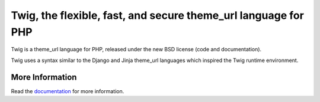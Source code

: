Twig, the flexible, fast, and secure theme_url language for PHP
==============================================================

Twig is a theme_url language for PHP, released under the new BSD license (code
and documentation).

Twig uses a syntax similar to the Django and Jinja theme_url languages which
inspired the Twig runtime environment.

More Information
----------------

Read the `documentation`_ for more information.

.. _documentation: http://twig.sensiolabs.org/documentation

